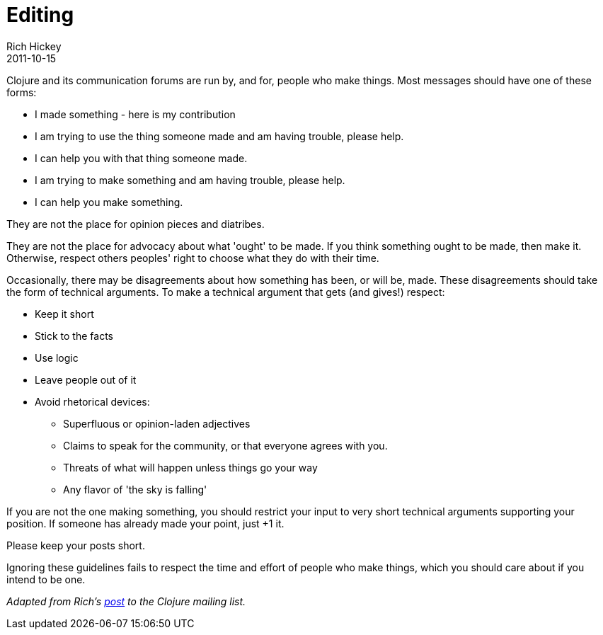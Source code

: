 = Editing
Rich Hickey
2011-10-15
:jbake-type: page
:toc: macro
:icons: font

ifdef::env-github,env-browser[:outfilesuffix: .adoc]

Clojure and its communication forums are run by, and for, people who make things. Most messages should have one of these forms:

* I made something - here is my contribution
* I am trying to use the thing someone made and am having trouble, please help.
* I can help you with that thing someone made.
* I am trying to make something and am having trouble, please help.
* I can help you make something.

They are not the place for opinion pieces and diatribes.

They are not the place for advocacy about what 'ought' to be made. If you think something ought to be made, then make it. Otherwise, respect others peoples' right to choose what they do with their time.

Occasionally, there may be disagreements about how something has been, or will be, made. These disagreements should take the form of technical arguments. To make a technical argument that gets (and gives!) respect:

* Keep it short
* Stick to the facts
* Use logic
* Leave people out of it
* Avoid rhetorical devices:
** Superfluous or opinion-laden adjectives
** Claims to speak for the community, or that everyone agrees with you.
** Threats of what will happen unless things go your way
** Any flavor of 'the sky is falling'

If you are not the one making something, you should restrict your input to very short technical arguments supporting your position. If someone has already made your point, just +1 it.

Please keep your posts short.

Ignoring these guidelines fails to respect the time and effort of people who make things, which you should care about if you intend to be one.

_Adapted from Rich's https://groups.google.com/forum/#!msg/clojure/t0pGIuoyB7I/RQtuuAOhes8J[post] to the Clojure mailing list._
